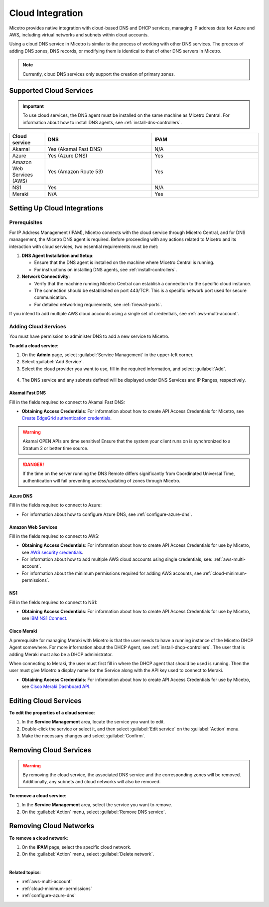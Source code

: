 .. meta::
   :description: Configuring cloud integration
   :keywords: network cloud, integration

.. _cloud:

Cloud Integration
*****************
Micetro provides native integration with cloud-based DNS and DHCP services, managing IP address data for Azure and AWS, including virtual networks and subnets within cloud accounts.

Using a cloud DNS service in Micetro is similar to the process of working with other DNS services. The process of adding DNS zones, DNS records, or modifying them is identical to that of other DNS servers in Micetro.  

.. note::
   Currently, cloud DNS services only support the creation of primary zones.

Supported Cloud Services
------------------------

.. important::
  To use cloud services, the DNS agent must be installed on the same machine as Micetro Central. For information about how to install DNS agents, see :ref:`install-dns-controllers`.

.. csv-table::
  :header: "Cloud service", "DNS", "IPAM"
  :widths: 10, 30, 30

  "Akamai",	"Yes (Akamai Fast DNS)", "N/A"
  "Azure", "Yes (Azure DNS)", "Yes"
  "Amazon Web Services (AWS)", "Yes (Amazon Route 53)", "Yes"
  "NS1", "Yes", "N/A"
  "Meraki", "N/A", "Yes"


Setting Up Cloud Integrations
-----------------------------

Prerequisites
^^^^^^^^^^^^^^^
For IP Address Management (IPAM), Micetro connects with the cloud service through Micetro Central, and for DNS management, the Micetro DNS agent is required. Before proceeding with any actions related to Micetro and its interaction with cloud services, two essential requirements must be met:

1. **DNS Agent Installation and Setup**:

   * Ensure that the DNS agent is installed on the machine where Micetro Central is running.
   * For instructions on installing DNS agents, see :ref:`install-controllers`.

2. **Network Connectivity**:

   * Verify that the machine running Micetro Central can establish a connection to the specific cloud instance.
   * The connection should be established on port 443/TCP. This is a specific network port used for secure communication.
   * For detailed networking requirements, see :ref:`firewall-ports`.


If you intend to add multiple AWS cloud accounts using a single set of credentials, see :ref:`aws-multi-account`.

Adding Cloud Services
^^^^^^^^^^^^^^^^^^^^^^

You must have permission to administer DNS to add a new service to Micetro.

**To add a cloud service**:

1.	On the **Admin** page, select :guilabel:`Service Management` in the upper-left corner.
2.	Select :guilabel:`Add Service`.
3.	Select the cloud provider you want to use, fill in the required information, and select :guilabel:`Add`.

   .. image:: ../../images/add-servive-dialog.png
     :width: 50%

4. The DNS service and any subnets defined will be displayed under DNS Services and IP Ranges, respectively.

Akamai Fast DNS
""""""""""""""""

Fill in the fields required to connect to Akamai Fast DNS:

.. image:: ../../images/add-edge-dns.png
   :width: 50%

* **Obtaining Access Credentials**: For information about how to create API Access Credentials for Micetro, see `Create EdgeGrid authentication credentials <https://developer.akamai.com/introduction/Prov_Creds.html>`_.

.. warning:: 
  Akamai OPEN APIs are time sensitive! Ensure that the system your client runs on is synchronized to a Stratum 2 or better time source.

.. danger::
  If the time on the server running the DNS Remote differs significantly from Coordinated Universal Time, authentication will fail preventing access/updating of zones through Micetro.

.. _connect-azure:

Azure DNS
""""""""""
Fill in the  fields required to connect to Azure:

.. image:: ../../images/add-azure-dns.png
   :width: 50%

* For information about how to configure Azure DNS, see :ref:`configure-azure-dns`.

.. _connect-aws:

Amazon Web Services
"""""""""""""""""""
Fill in the fields required to connect to AWS:

.. image:: ../../images/add-aws.png
   :width: 50%

* **Obtaining Access Credentials**: For information about how to create API Access Credentials for use by Micetro, see `AWS security credentials <https://docs.aws.amazon.com/general/latest/gr/managing-aws-access-keys.html>`_. 

* For information about how to add multiple AWS cloud accounts using single credentials, see: :ref:`aws-multi-account`.
* For information about the minimum permissions required for adding AWS accounts, see :ref:`cloud-minimum-permissions`.


.. _connect-ns1:

NS1
"""

Fill in the fields required to connect to NS1:

.. image:: ../../images/add-ns1.png
   :width: 50%

*	**Obtaining Access Credentials**: For information about how to create API Access Credentials for use by Micetro, see  `IBM NS1 Connect <https://ns1.com/knowledgebase/creating-and-managing-api-keys>`_.

.. _connect-meraki:

Cisco Meraki
""""""""""""
A prerequisite for managing Meraki with Micetro is that the user needs to have a running instance of the Micetro DHCP Agent somewhere. 
For more information about the DHCP Agent, see :ref:`install-dhcp-controllers`. The user that is adding Meraki must also be a DHCP administrator.

When connecting to Meraki, the user must first fill in where the DHCP agent that should be used is running. Then the user must give Micetro a display name for the Service along with the API key used to connect to Meraki. 

.. image:: ../../images/add-meraki.png
   :width: 50%

* **Obtaining Access Credentials**: For information about how to create API Access Credentials for use by Micetro, see  `Cisco Meraki Dashboard API <https://documentation.meraki.com/General_Administration/Other_Topics/Cisco_Meraki_Dashboard_API>`_.

Editing Cloud Services
-----------------------

**To edit the properties of a cloud service**:

1.	In the **Service Management** area, locate the service you want to edit.
2.	Double-click the service or select it, and then select :guilabel:`Edit service` on the :guilabel:`Action` menu.
3.	Make the necessary changes and select :guilabel:`Confirm`.

Removing Cloud Services
------------------------
.. warning::
  By removing the cloud service, the associated DNS service and the corresponding zones will be removed. Additionally, any subnets and cloud networks will also be removed.

**To remove a cloud service**:

1.	In the **Service Management** area, select the service you want to remove.
2.	On the :guilabel:`Action` menu, select :guilabel:`Remove DNS service`.


Removing Cloud Networks
------------------------

**To remove a cloud network**:

1. On the **IPAM** page, select the specific cloud network.
2. On the :guilabel:`Action` menu, select :guilabel:`Delete network`.

|
**Related topics**:

* :ref:`aws-multi-account`

* :ref:`cloud-minimum-permissions`

* :ref:`configure-azure-dns`

